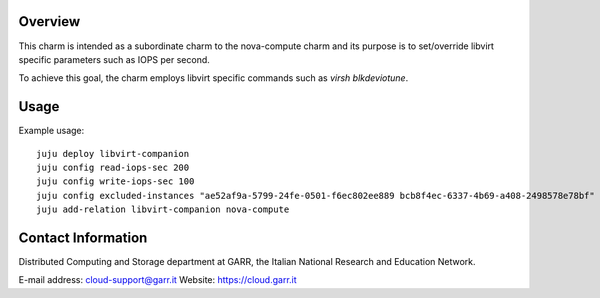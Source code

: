 Overview
--------

This charm is intended as a subordinate charm to the nova-compute charm and its
purpose is to set/override libvirt specific parameters such as IOPS per second.

To achieve this goal, the charm employs libvirt specific commands such as
`virsh blkdeviotune`.

Usage
-----

Example usage::

    juju deploy libvirt-companion
    juju config read-iops-sec 200
    juju config write-iops-sec 100
    juju config excluded-instances "ae52af9a-5799-24fe-0501-f6ec802ee889 bcb8f4ec-6337-4b69-a408-2498578e78bf"
    juju add-relation libvirt-companion nova-compute


Contact Information
-------------------

Distributed Computing and Storage department at GARR, the Italian National Research and Education Network.

E-mail address: cloud-support@garr.it
Website: https://cloud.garr.it


